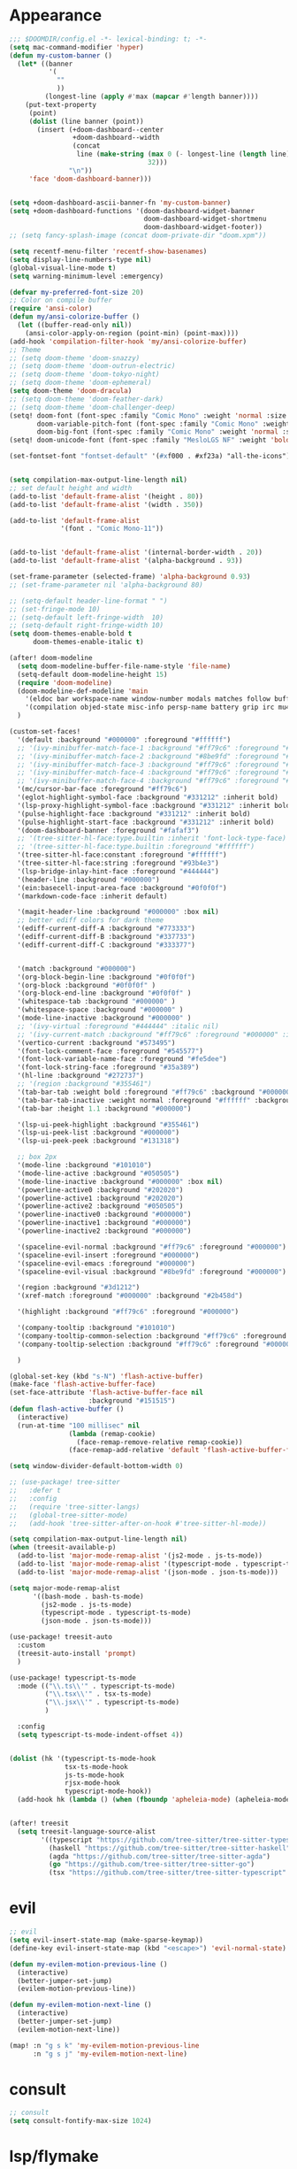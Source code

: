 * Appearance
#+BEGIN_SRC emacs-lisp
;;; $DOOMDIR/config.el -*- lexical-binding: t; -*-
(setq mac-command-modifier 'hyper)
(defun my-custom-banner ()
  (let* ((banner
          '(
            ""
            ))
         (longest-line (apply #'max (mapcar #'length banner))))
    (put-text-property
     (point)
     (dolist (line banner (point))
       (insert (+doom-dashboard--center
                +doom-dashboard--width
                (concat
                 line (make-string (max 0 (- longest-line (length line)))
                                   32)))
               "\n"))
     'face 'doom-dashboard-banner)))


(setq +doom-dashboard-ascii-banner-fn 'my-custom-banner)
(setq +doom-dashboard-functions '(doom-dashboard-widget-banner
                                  doom-dashboard-widget-shortmenu
                                  doom-dashboard-widget-footer))
;; (setq fancy-splash-image (concat doom-private-dir "doom.xpm"))

(setq recentf-menu-filter 'recentf-show-basenames)
(setq display-line-numbers-type nil)
(global-visual-line-mode t)
(setq warning-minimum-level :emergency)

(defvar my-preferred-font-size 20)
;; Color on compile buffer
(require 'ansi-color)
(defun my/ansi-colorize-buffer ()
  (let ((buffer-read-only nil))
    (ansi-color-apply-on-region (point-min) (point-max))))
(add-hook 'compilation-filter-hook 'my/ansi-colorize-buffer)
;; Theme
;; (setq doom-theme 'doom-snazzy)
;; (setq doom-theme 'doom-outrun-electric)
;; (setq doom-theme 'doom-tokyo-night)
;; (setq doom-theme 'doom-ephemeral)
(setq doom-theme 'doom-dracula)
;; (setq doom-theme 'doom-feather-dark)
;; (setq doom-theme 'doom-challenger-deep)
(setq! doom-font (font-spec :family "Comic Mono" :weight 'normal :size my-preferred-font-size)
       doom-variable-pitch-font (font-spec :family "Comic Mono" :weight 'normal :size my-preferred-font-size)
       doom-big-font (font-spec :family "Comic Mono" :weight 'normal :size 50))
(setq! doom-unicode-font (font-spec :family "MesloLGS NF" :weight 'bold))

(set-fontset-font "fontset-default" '(#xf000 . #xf23a) "all-the-icons")


(setq compilation-max-output-line-length nil)
;; set default height and width
(add-to-list 'default-frame-alist '(height . 80))
(add-to-list 'default-frame-alist '(width . 350))

(add-to-list 'default-frame-alist
             '(font . "Comic Mono-11"))


(add-to-list 'default-frame-alist '(internal-border-width . 20))
(add-to-list 'default-frame-alist '(alpha-background . 93))

(set-frame-parameter (selected-frame) 'alpha-background 0.93)
;; (set-frame-parameter nil 'alpha-background 80)

;; (setq-default header-line-format " ")
;; (set-fringe-mode 10)
;; (setq-default left-fringe-width  10)
;; (setq-default right-fringe-width 10)
(setq doom-themes-enable-bold t
      doom-themes-enable-italic t)

(after! doom-modeline
  (setq doom-modeline-buffer-file-name-style 'file-name)
  (setq-default doom-modeline-height 15)
  (require 'doom-modeline)
  (doom-modeline-def-modeline 'main
    '(eldoc bar workspace-name window-number modals matches follow buffer-info remote-host buffer-position word-count parrot selection-info)
    '(compilation objed-state misc-info persp-name battery grip irc mu4e gnus github debug repl lsp minor-modes input-method indent-info buffer-encoding major-mode process vcs check time "     "))
  )

(custom-set-faces!
  '(default :background "#000000" :foreground "#ffffff")
  ;; '(ivy-minibuffer-match-face-1 :background "#ff79c6" :foreground "#000000")
  ;; '(ivy-minibuffer-match-face-2 :background "#8be9fd" :foreground "#000000")
  ;; '(ivy-minibuffer-match-face-3 :background "#ff79c6" :foreground "#000000")
  ;; '(ivy-minibuffer-match-face-4 :background "#ff79c6" :foreground "#000000")
  ;; '(ivy-minibuffer-match-face-4 :background "#ff79c6" :foreground "#000000")
  '(mc/cursor-bar-face :foreground "#ff79c6")
  '(eglot-highlight-symbol-face :background "#331212" :inherit bold)
  '(lsp-proxy-highlight-symbol-face :background "#331212" :inherit bold)
  '(pulse-highlight-face :background "#331212" :inherit bold)
  '(pulse-highlight-start-face :background "#331212" :inherit bold)
  '(doom-dashboard-banner :foreground "#fafaf3")
  ;; '(tree-sitter-hl-face:type.builtin :inherit 'font-lock-type-face)
  ;; '(tree-sitter-hl-face:type.builtin :foreground "#ffffff")
  '(tree-sitter-hl-face:constant :foreground "#ffffff")
  '(tree-sitter-hl-face:string :foreground "#93b4e3")
  '(lsp-bridge-inlay-hint-face :foreground "#444444")
  '(header-line :background "#000000")
  '(ein:basecell-input-area-face :background "#0f0f0f")
  '(markdown-code-face :inherit default)

  '(magit-header-line :background "#000000" :box nil)
  ;; better ediff colors for dark theme
  '(ediff-current-diff-A :background "#773333")
  '(ediff-current-diff-B :background "#337733")
  '(ediff-current-diff-C :background "#333377")


  '(match :background "#000000")
  '(org-block-begin-line :background "#0f0f0f")
  '(org-block :background "#0f0f0f" )
  '(org-block-end-line :background "#0f0f0f" )
  '(whitespace-tab :background "#000000" )
  '(whitespace-space :background "#000000" )
  '(mode-line-inactive :background "#000000" )
  ;; '(ivy-virtual :foreground "#444444" :italic nil)
  ;; '(ivy-current-match :background "#ff79c6" :foreground "#000000" :inherit bold)
  '(vertico-current :background "#573495")
  '(font-lock-comment-face :foreground "#545577")
  '(font-lock-variable-name-face :foreground "#fe5dee")
  '(font-lock-string-face :foreground "#35a389")
  '(hl-line :background "#272737")
  ;; '(region :background "#355461")
  '(tab-bar-tab :weight bold :foreground "#ff79c6" :background "#000000")
  '(tab-bar-tab-inactive :weight normal :foreground "#ffffff" :background "#000000")
  '(tab-bar :height 1.1 :background "#000000")

  '(lsp-ui-peek-highlight :background "#355461")
  '(lsp-ui-peek-list :background "#000000")
  '(lsp-ui-peek-peek :background "#131318")

  ;; box 2px
  '(mode-line :background "#101010")
  '(mode-line-active :background "#050505")
  '(mode-line-inactive :background "#000000" :box nil)
  '(powerline-active0 :background "#202020")
  '(powerline-active1 :background "#202020")
  '(powerline-active2 :background "#050505")
  '(powerline-inactive0 :background "#000000")
  '(powerline-inactive1 :background "#000000")
  '(powerline-inactive2 :background "#000000")

  '(spaceline-evil-normal :background "#ff79c6" :foreground "#000000")
  '(spaceline-evil-insert :foreground "#000000")
  '(spaceline-evil-emacs :foreground "#000000")
  '(spaceline-evil-visual :background "#8be9fd" :foreground "#000000")

  '(region :background "#3d1212")
  '(xref-match :foreground "#000000" :background "#2b458d")

  '(highlight :background "#ff79c6" :foreground "#000000")

  '(company-tooltip :background "#101010")
  '(company-tooltip-common-selection :background "#ff79c6" :foreground "#000000")
  '(company-tooltip-selection :background "#ff79c6" :foreground "#000000")

  )

(global-set-key (kbd "s-N") 'flash-active-buffer)
(make-face 'flash-active-buffer-face)
(set-face-attribute 'flash-active-buffer-face nil
                    :background "#151515")
(defun flash-active-buffer ()
  (interactive)
  (run-at-time "100 millisec" nil
               (lambda (remap-cookie)
                 (face-remap-remove-relative remap-cookie))
               (face-remap-add-relative 'default 'flash-active-buffer-face)))

(setq window-divider-default-bottom-width 0)

;; (use-package! tree-sitter
;;   :defer t
;;   :config
;;   (require 'tree-sitter-langs)
;;   (global-tree-sitter-mode)
;;   (add-hook 'tree-sitter-after-on-hook #'tree-sitter-hl-mode))

(setq compilation-max-output-line-length nil)
(when (treesit-available-p)
  (add-to-list 'major-mode-remap-alist '(js2-mode . js-ts-mode))
  (add-to-list 'major-mode-remap-alist '(typescript-mode . typescript-ts-mode))
  (add-to-list 'major-mode-remap-alist '(json-mode . json-ts-mode)))

(setq major-mode-remap-alist
      '((bash-mode . bash-ts-mode)
        (js2-mode . js-ts-mode)
        (typescript-mode . typescript-ts-mode)
        (json-mode . json-ts-mode)))

(use-package! treesit-auto
  :custom
  (treesit-auto-install 'prompt)
  )

(use-package! typescript-ts-mode
  :mode (("\\.ts\\'" . typescript-ts-mode)
         ("\\.tsx\\'" . tsx-ts-mode)
         ("\\.jsx\\'" . typescript-ts-mode)
         )

  :config
  (setq typescript-ts-mode-indent-offset 4))


(dolist (hk '(typescript-ts-mode-hook
              tsx-ts-mode-hook
              js-ts-mode-hook
              rjsx-mode-hook
              typescript-mode-hook))
  (add-hook hk (lambda () (when (fboundp 'apheleia-mode) (apheleia-mode 1)))))


(after! treesit
  (setq treesit-language-source-alist
        '((typescript "https://github.com/tree-sitter/tree-sitter-typescript" "v0.20.3" "typescript/src")
          (haskell "https://github.com/tree-sitter/tree-sitter-haskell")
          (agda "https://github.com/tree-sitter/tree-sitter-agda")
          (go "https://github.com/tree-sitter/tree-sitter-go")
          (tsx "https://github.com/tree-sitter/tree-sitter-typescript" "master" "tsx/src" nil nil))))
#+END_SRC

* evil
#+BEGIN_SRC emacs-lisp
;; evil
(setq evil-insert-state-map (make-sparse-keymap))
(define-key evil-insert-state-map (kbd "<escape>") 'evil-normal-state)

(defun my-evilem-motion-previous-line ()
  (interactive)
  (better-jumper-set-jump)
  (evilem-motion-previous-line))

(defun my-evilem-motion-next-line ()
  (interactive)
  (better-jumper-set-jump)
  (evilem-motion-next-line))

(map! :n "g s k" 'my-evilem-motion-previous-line
      :n "g s j" 'my-evilem-motion-next-line)
#+END_SRC

* consult
#+BEGIN_SRC emacs-lisp
;; consult
(setq consult-fontify-max-size 1024)
#+END_SRC

* lsp/flymake
#+BEGIN_SRC emacs-lisp
(use-package! breadcrumb
  :ensure t
  :config
  (breadcrumb-mode t))

(after! company
  (setq company-idle-delay 0)
  ;; If you encounter issues when typing Vue directives (e.g., v-), you can try setting it to 1. I'm not sure if it's a problem with Volar.
  (setq company-minimum-prefix-length 2)
  (setq company-tooltip-idle-delay 0)
  )

(use-package dape
  :preface
  ;; By default dape shares the same keybinding prefix as `gud'
  ;; If you do not want to use any prefix, set it to nil.
  ;; (setq dape-key-prefix "\C-x\C-a")

  :hook
  ;; Save breakpoints on quit
  (kill-emacs . dape-breakpoint-save)
  ;; Load breakpoints on startup
  (after-init . dape-breakpoint-load)

  :config
  ;; Turn on global bindings for setting breakpoints with mouse
  (setq treesit-go-tests-query (treesit-query-compile 'go
                                                      '((function_declaration
                                                         name: (identifier) @testname
                                                         parameters: (parameter_list :anchor (parameter_declaration type: (pointer_type) @type :anchor))
                                                         (:match "*testing.\\(T\\|M\\)" @type) (:match "^Test.+$" @testname)) @parent)))
  (defun jake/query-go-test-nodes ()
    (when (treesit-ready-p 'go)
      (treesit-query-capture (treesit-buffer-root-node) treesit-go-tests-query)))

  (defun jake/completing-read-go-tests ()
    (let* ((test-matches (jake/query-go-test-nodes))
           (test-name-matches (cl-remove-if-not (lambda (match) (eq (car match) 'testname)) test-matches))
           (test-names (mapcar (lambda (match) (treesit-node-text (cdr match))) test-name-matches)))
      (completing-read "Test:" test-names nil t)))


  (defun jake/dape--select-go-test-args ()
    (when-let* ((test-name (jake/completing-read-go-tests))
                (test-regexp (concat "^" test-name "$")))
      (if test-name
          `["-test.run" ,test-regexp]
        (error "No test selected"))))

  (defun jake/file-relative-dir ()
    "Return the file directory relative to dape's cwd. This is used by Delve debugger."
    (concat "./" (file-relative-name default-directory (funcall dape-cwd-fn))))

  ;; inside your dape-config
  (add-to-list 'dape-configs
               `(go-test
                 modes (go-mode go-ts-mode)
                 command "dlv"
                 command-cwd dape-cwd-fn
                 command-args ("dap" "--listen" "127.0.0.1:55878")
                 host "127.0.0.1"
                 port 55878
                 :type "go"
                 :name "debug test"
                 :request "launch"
                 :mode "test"
                 :cwd dape-cwd-fn
                 :program jake/file-relative-dir))
  (dape-breakpoint-global-mode)
  (setq dape-request-timeout 60)

  ;; Info buffers to the right
  ;; (setq dape-buffer-window-arrangement 'right)

  ;; Info buffers like gud (gdb-mi)
  (setq dape-buffer-window-arrangement 'gud)
  (setq dape-info-hide-mode-line nil)

  ;; Pulse source line (performance hit)
  (add-hook 'dape-display-source-hook 'pulse-momentary-highlight-one-line)

  ;; Showing inlay hints
  (setq dape-inlay-hints t)

  ;; Save buffers on startup, useful for interpreted languages
  (add-hook 'dape-start-hook (lambda () (save-some-buffers t t)))

  ;; Kill compile buffer on build success
  ;; (add-hook 'dape-compile-hook 'kill-buffer)

  ;; Projectile users
  (setq dape-cwd-function 'projectile-project-root)


  ;; Inject envrc env or process environment to debugger
  (defun my-envrc->plist ()
    "Return envrc environment as a plist with keyword keys.
Falls back to `process-environment` if envrc export fails."
    (let* ((raw-env
            (cond
             ((fboundp 'envrc--export)
              (cdr (ignore-errors (envrc--export (projectile-project-root)))))
             (t nil)))
           (env-source (or raw-env
                           (mapcar (lambda (s)
                                     (let ((split (split-string s "=" t)))
                                       (cons (car split) (mapconcat #'identity (cdr split) "="))))
                                   process-environment))))
      (seq-mapcat
       (lambda (pair)
         (let ((key (car pair))
               (val (cdr pair)))
           (when (and (stringp key) (stringp val))
             (list (intern (concat ":" key)) val))))
       env-source)))

  (defun my-dape-inject-envrc (orig-fn config &rest args)
    (let* ((envrc-env (my-envrc->plist))
           (merged-env (append envrc-env (plist-get config :env)))
           (new-config (plist-put config :env merged-env)))
      (apply orig-fn new-config args)))

  (advice-add 'dape :around #'my-dape-inject-envrc))

;; Enable repeat mode for more ergonomic `dape' use
(use-package repeat
  :config
  ;; (repeat-mode)
  ;; only on dape-mode
  (add-hook 'dape-mode-hook #'repeat-mode)
  )

(use-package! flycheck
  :config
  (map! :leader "[" #'flycheck-previous-error)
  (map! :leader "]" #'flycheck-next-error)
  ;; (setq flymake-start-on-flymake-mode t)
  ;; (setq flymake-no-changes-timeout nil)
  )

(use-package lsp-proxy
  ;; :load-path "/path/to/lsp-proxy"
  :config
  (setq lsp-proxy-user-languages-config
        (expand-file-name "~/.config/doom/languages.toml"))

  (setq lsp-proxy-diagnostics-provider :flycheck)
  (add-hook 'lsp-proxy-mode-hook
            (lambda ()
              (setq-local flycheck-checker 'lsp-proxy)))
  (add-hook! '(
               tsx-ts-mode-hook
               js-ts-mode-hook
               typescript-mode-hook
               typescript-ts-mode-hook
               rjsx-mode-hook
               less-css-mode-hook
               web-mode-hook
               go-mode-hook
               ;; python-mode-hook
               rust-mode-hook
               c-mode-hook
               c++-mode-hook
               ) #'lsp-proxy-mode))

(defun my-lsp-find-definition ()
  "Go to definition with either lsp-proxy or Eglot, setting a jump point."
  (interactive)
  (better-jumper-set-jump)
  (cond
   ((bound-and-true-p lsp-proxy-mode)
    (lsp-proxy-find-definition))
   ((bound-and-true-p eglot--managed-mode)
    (xref-find-definitions (thing-at-point 'symbol)))
   (t
    (call-interactively '+lookup/definition))))

(defun my-lsp-find-declaration ()
  "Go to declaration with either lsp-proxy or Eglot, setting a jump point."
  (interactive)
  (better-jumper-set-jump)
  (cond
   ((bound-and-true-p lsp-proxy-mode)
    (call-interactively 'lsp-proxy-find-declaration))
   ((bound-and-true-p eglot--managed-mode)
    (call-interactively 'eglot-find-declaration))
   (t
    (message "No LSP backend active in this buffer."))))

(defun my-lsp-find-references ()
  "Find references with either lsp-proxy or Eglot, setting a jump point."
  (interactive)
  (better-jumper-set-jump)
  (cond
   ((bound-and-true-p lsp-proxy-mode)
    (call-interactively 'lsp-proxy-find-references))
   ((bound-and-true-p eglot--managed-mode)
    (call-interactively 'xref-find-references))
   (t
    (call-interactively '+lookup/references))))

(defun my-lsp-find-implementations ()
  "Find implementations with either lsp-proxy or Eglot, setting a jump point."
  (interactive)
  (better-jumper-set-jump)
  (cond
   ((bound-and-true-p lsp-proxy-mode)
    (call-interactively 'lsp-proxy-find-implementations))
   ((bound-and-true-p eglot--managed-mode)
    (call-interactively 'eglot-find-implementation))
   (t
    (message "No LSP backend active in this buffer."))))

(defun my-lsp-rename ()
  "Find implementations with either lsp-proxy or Eglot, setting a jump point."
  (interactive)
  (better-jumper-set-jump)
  (cond
   ((bound-and-true-p lsp-proxy-mode)
    (call-interactively 'lsp-proxy-rename))
   ((bound-and-true-p eglot--managed-mode)
    (call-interactively 'eglot-rename))
   (t
    (message "No LSP backend active in this buffer."))))

(defun my-lsp-code-actions ()
  "Run code actions with either lsp-proxy or Eglot, setting a jump point.
If there is a region, use it for the code actions; otherwise use point."
  (interactive)
  (better-jumper-set-jump)
  (cond
   ((bound-and-true-p lsp-proxy-mode)
    (call-interactively 'lsp-proxy-execute-code-action))
   ((bound-and-true-p eglot--managed-mode)
    (call-interactively 'eglot-code-actions))
   (t
    (message "No LSP backend active in this buffer."))))

(defun my-lsp-rename ()
  "Rename symbol with either lsp-proxy or Eglot."
  (interactive)
  (cond
   ((bound-and-true-p lsp-proxy-mode)
    (call-interactively 'lsp-proxy-rename))
   ((bound-and-true-p eglot--managed-mode)
    (call-interactively 'eglot-rename))
   (t
    (message "No LSP backend active in this buffer."))))

(defun my-lsp-describe-thing-at-point ()
  "Describe symbol at point with either lsp-proxy or Eglot."
  (interactive)
  (cond
   ((bound-and-true-p lsp-proxy-mode)
    (lsp-proxy-describe-thing-at-point))
   ((bound-and-true-p eglot--managed-mode)
    (eglot-describe-thing-at-point))
   (t
    (message "No LSP backend active in this buffer."))))

(defun my-lsp-show-project-diagnostics ()
  "Show project diagnostics with either lsp-proxy or Eglot."
  (interactive)
  (cond
   ((bound-and-true-p lsp-proxy-mode)
    (lsp-proxy-show-project-diagnostics))
   ;; Eglot’s “show-project-diagnostics” function may need an update or
   ;; is commented out in your config. Uncomment if you want it:
   ((fboundp 'eglot-show-project-diagnostics)
    (eglot-show-project-diagnostics))
   (t
    (message "No LSP backend active in this buffer, or Eglot has no diagnostics function."))))

;; ---------------------------------------
;; GLOBAL KEYBINDINGS (use only once)
;; ---------------------------------------
;; Normal mode 'g' keys:
(map! :n "g d" #'my-lsp-find-definition
      :n "g D" #'my-lsp-find-declaration
      :n "g r" #'my-lsp-find-references
      :n "g i" #'my-lsp-find-implementations)

(map! :leader
      "c r" #'my-lsp-rename
      "c a" #'my-lsp-code-actions
      "c d" #'my-lsp-describe-thing-at-point
      "c r" #'my-lsp-rename
      "c x" #'my-lsp-show-project-diagnostics)
#+END_SRC

* ruff
#+BEGIN_SRC emacs-lisp
;; ruff
(use-package lazy-ruff
  :defer t
  :hook (python-mode . lazy-ruff-mode)
  :config
  (after! python
    (map! :map python-mode-map
          "C-c f" 'lazy-ruff-lint-format-buffer)
    )
  (defun lazy-ruff-lint-format-buffer ()
    "Format the current Python buffer using ruff before saving."
    (interactive)
    (unless (derived-mode-p 'python-mode 'python-base-mode)
      (user-error "Only python buffers can be linted with ruff"))
    (let ((temp-file (make-temp-file "ruff-tmp" nil ".py")))
      ;; Write buffer to temporary file, format it, and replace buffer contents.
      (write-region nil nil temp-file)
      (lazy-ruff-run-commands temp-file
                              (eq lazy-ruff-only-format-buffer t)
                              (eq lazy-ruff-only-check-buffer t))

      (let ((tmp-buf (generate-new-buffer " *temp*")))
        (with-current-buffer tmp-buf (insert-file-contents temp-file))
        (replace-buffer-contents tmp-buf)
        (kill-buffer tmp-buf))
      ;; Clean up temporary file.
      (delete-file temp-file)
      )
    )
  )
#+END_SRC

* dart
#+BEGIN_SRC emacs-lisp
;; dart
(use-package! dart-mode
  :defer t
  :bind (:map dart-mode-map
              ("C-M-x" . #'flutter-run-or-hot-reload))
  :config
  (setq lsp-dart-flutter-widget-guides nil))
#+END_SRC

* go-mode
#+BEGIN_SRC emacs-lisp
;; go-mode
(after! go-mode
  (setq gofmt-command "gofumpt")
  (add-hook 'before-save-hook 'gofmt-before-save))
#+END_SRC

* company
#+BEGIN_SRC emacs-lisp
;; company
;; (after! company
;;   (setq company-idle-delay 0.05)
;;   (setq company-minimum-prefix-length 2)
;;   (define-key company-mode-map (kbd "H-SPC") 'company-complete)
;;   (define-key company-active-map (kbd "<backtab>") 'counsel-company))
#+END_SRC

* treemacs
#+BEGIN_SRC emacs-lisp
;; treemacs
(after! treemacs
  (treemacs-project-follow-mode 1)
  (treemacs-follow-mode 1)
  ;; (treemacs-tag-follow-mode 1)
  (map! :leader "o s" #'lsp-treemacs-symbols)
  (setq treemacs-is-never-other-window nil)
  (setq treemacs-width-is-initially-locked  nil)
  )
;; lsp-treemacs
#+END_SRC

* cc/cuda
#+BEGIN_SRC emacs-lisp
;; cuda-mode is c++ mode
(add-to-list 'auto-mode-alist '("\\.cu\\'" . c++-mode))
(add-to-list 'auto-mode-alist '("\\.cuh\\'" . c++-mode))
#+END_SRC

* meson-mode
#+BEGIN_SRC emacs-lisp
;; meson-mode
(use-package! meson-mode
  :defer t
  :mode "\\.build\\'"
  )
#+END_SRC

* smartparens
#+BEGIN_SRC emacs-lisp
;; smartparens
(after! smartparens
  (define-key smartparens-mode-map (kbd "M-<backspace>") 'sp-backward-unwrap-sexp))
#+END_SRC

* multiple cursors
#+BEGIN_SRC emacs-lisp
;; multiple-cursors
(blink-cursor-mode 1)
(use-package! multiple-cursors
  :defer t
  :bind
  (("H-."  . 'mc/mark-next-like-this)
   ("H-,"  . 'mc/mark-previous-like-this)
   ("C-\"" . 'mc/mark-all-like-this)
   ("H->"     . 'mc/skip-to-next-like-this)
   ("H-<"     . 'mc/skip-to-previous-like-this)

   :map mc/keymap
   ("H-x C-." . 'mc/unmark-next-like-this)
   ("H-x C-," . 'mc/unmark-previous-like-this)
   ("H-x C-:" . 'mc/mark-pop)
   ("M-["     . 'mc/insert-numbers)
   ("M-]"     . 'mc/insert-letters)
   ("C-x C-a" . 'mc/vertical-align-with-space)))
#+END_SRC

* buffermove
#+BEGIN_SRC emacs-lisp
;; buffermove
(use-package! buffer-move
  :bind (("H-K" . buf-move-up)
         ("H-J" . buf-move-down)
         ("H-H" . buf-move-left)
         ("H-L" . buf-move-right)))
#+END_SRC

* dired
#+BEGIN_SRC emacs-lisp
;; dired
(defun my--linux-opener-and-args (path)
  "Return (prog . args) to open PATH on Linux."
  (cond
   ((executable-find "xdg-open") (cons "xdg-open" (list path)))
   ((and (executable-find "gio")) (cons "gio" (list "open" path)))
   ((executable-find "gnome-open") (cons "gnome-open" (list path)))
   ((executable-find "kde-open5") (cons "kde-open5" (list path)))
   ((executable-find "kde-open") (cons "kde-open" (list path)))
   (t (error "No opener found (tried xdg-open/gio/gnome-open/kde-open)"))))

(defun my-open-external (path)
  "Open PATH with the OS default application."
  (interactive "fOpen externally: ")
  (pcase system-type
    ('darwin (start-process "open-file" nil "open" path))
    ('windows-nt
     (if (fboundp 'w32-shell-execute)
         (w32-shell-execute "open" (convert-standard-filename path))
       (start-process "open-file" nil "cmd.exe" "/C" "start" "" (convert-standard-filename path))))
    ('gnu/linux
     (cl-destructuring-bind (prog . args) (my--linux-opener-and-args path)
       (apply #'start-process "open-file" nil prog args)))
    (_ (error "Unsupported system-type: %s" system-type))))

(defun my-open-file-manager-here (&optional dir)
  "Open the platform file manager at DIR (or `default-directory')."
  (interactive)
  (let ((dir (file-name-as-directory (or dir default-directory))))
    (pcase system-type
      ('darwin (start-process "open-fm" nil "open" "-a" "Finder" dir))
      ('windows-nt
       (if (fboundp 'w32-shell-execute)
           (w32-shell-execute "explore" (convert-standard-filename dir))
         (start-process "open-fm" nil "explorer.exe" (convert-standard-filename dir))))
      ('gnu/linux
       (let ((fm (seq-find #'executable-find
                           '("nautilus" "nemo" "dolphin" "thunar" "pcmanfm" "krusader"))))
         (if fm
             (start-process "open-fm" nil fm dir)
           ;; fallback to generic opener
           (cl-destructuring-bind (prog . args) (my--linux-opener-and-args dir)
             (apply #'start-process "open-fm" nil prog args)))))
      (_ (error "Unsupported system-type: %s" system-type)))))

(map! "C-c C-n" #'my-open-file-manager-here)

;;; Dired integration
(after! dired-x
  (defun dired-open-in-external-app ()
    "Open marked files in their default external app."
    (interactive)
    (let ((files (dired-get-marked-files)))
      (dolist (f files)
        (my-open-external f)
        (message "Opening: %s" f))))
  (define-key dired-mode-map (kbd "M-o") #'dired-open-in-external-app))

(after! dirvish
  (setq dirvish-hide-details t)
  (setq dirvish-side-window-parameters
        '((no-delete-other-windows . t)))
  )
#+END_SRC

* vertico
#+BEGIN_SRC emacs-lisp
;; vertico
(after! verticoo
  (setq vertico-cycle nil)
  (marginalia-mode)
  )
#+END_SRC

* copilot
#+BEGIN_SRC emacs-lisp
;; copilot
(defun my-tab ()
  (interactive)
  (or (copilot-accept-completion)
      (company-indent-or-complete-common nil)))

(use-package! copilot
  :hook
  ;; (org-mode . my/copilot-activate-after-eglot)
  ;; (prog-mode . my/copilot-activate-after-eglot)
  (prog-mode . copilot-mode)
  (org-mode . copilot-mode)
  :bind (("S-<tab>" . 'copilot-accept-completion-by-word)
         ("S-<return>" . 'copilot-accept-completion)
         :map copilot-completion-map
         ("M-n" . 'copilot-next-completion)
         ("M-p" . 'copilot-previous-completion)
         ;; ("TAB" . 'my-tab)
         ("TAB" . 'copilot-accept-completion)
         ("S-<return>" . 'copilot-accept-completion)
         ("C-<tab>" . 'copilot-accept-completion-by-word)
         ("H-<tab>" . 'copilot-accept-completion-by-line)
         )
  (:map copilot-mode-map
        ("S-<tab>" . 'copilot-accept-completion-by-word)
        )
  :config
  (defun my/copilot-activate-after-eglot ()
    "Activate copilot-mode after eglot is initialized."
    (run-at-time "2 sec" nil #'copilot-mode)))
    #+END_SRC

* gptel
#+BEGIN_SRC emacs-lisp
;; gptel

(use-package! gptel
 :defer t
 :config
 (global-set-key (kbd "C-c c g") 'gptel-menu)
 (global-set-key (kbd "C-c c c") 'gptel)
 (require 'auth-source-pass)
 (auth-source-pass-enable)
 (setq gptel-default-mode 'org-mode))
#+END_SRC

* magit
#+BEGIN_SRC emacs-lisp
(after! magit
  (setq transient-display-buffer-action '(display-buffer-in-side-window (side . bottom))))

(after! pr-review
  (map! :map pr-review-mode-map
        "M-RET" #'magit-diff-visit-worktree-file-other-window))
(setq auth-sources '("~/.authinfo.gpg" "~/.authinfo"))
#+END_SRC

* window-rules
#+BEGIN_SRC emacs-lisp
;; window-rules

(setq switch-to-buffer-obey-display-actions t)
(setq-default switch-to-buffer-in-dedicated-window 'pop)

(setq
 display-buffer-alist
 `(
   ("\\*Buffer List\\*"
    (display-buffer-reuse-window display-buffer-in-side-window)
    (side . top) (slot . 1) (preserve-size . (nil . t)) (window-height . 0.15) (dedicated . t))

   ("\\*\\(?:Tag List\\)\\*\\|^*julia" display-buffer-in-side-window
    (side . right) (slot . 0) (window-width . 0.2) (dedicated . t)
    (preserve-size . (t . nil)))

   ("^\\*magit:\\|^magit-diff" display-buffer-in-side-window
    (side . left) (slot . 3) (window-width . 0.2) (dedicated . t)
    (preserve-size . (t . nil)))

   ("COMMIT_EDITMSG" display-buffer-in-side-window
    (side . left) (slot . 2) (window-width . 0.2) (dedicated . t)
    (preserve-size . (t . nil)))
   ("\\*\\(?:help\\|grep\\|Completions\\|org-python-session\\|Python\\)\\*\\|^*leetcode\\|^*compilation\\|^*Flutter\\|^*pytest\\|^*docker-build-output\\|^*ein\\|^*MATLAB\\|^* docker container" display-buffer-in-side-window
    (side . top) (slot . 4) (preserve-size . (t . nil)) (window-height . 0.15) (dedicated . t))

   ("\\*\\(?:shell\\|vterm\\)\\*" display-buffer-in-side-window
    (side . top) (slot . 5) (preserve-size . (nil . t)) (window-height . 0.15) (dedicated . t))

   )
 )

(map! :leader "w x" #'window-toggle-side-windows)

(add-hook 'ediff-before-setup-hook (lambda () (select-frame (make-frame))))
#+END_SRC

* vterm
#+BEGIN_SRC emacs-lisp
;; vterm
(defun projectile-vterm ()
  (interactive)
  ;; (if (projectile-project-p)
  ;; if projectile-project-p is not nil and not dired-mode
  (if (and (projectile-project-p) (not (eq major-mode 'dired-mode)))
      (let* ((project (projectile-project-root)))
        (unless (require 'vterm nil 'noerror)
          (error "Package 'vterm' is not available"))
        (projectile-with-default-dir project
          (vterm "*vterm*")))
    (unless (require 'vterm nil 'noerror)
      (error "Package 'vterm' is not available"))
    (vterm "*vterm*")))

(map! "M-V" #'projectile-vterm)

(use-package! vterm
  :init
  (setq vterm-shell "zsh")
  (setq vterm-buffer-name-string "*vterm %s*"))
#+END_SRC

* org
#+BEGIN_SRC emacs-lisp
;; org

(use-package! engrave-faces-latex
  :after ox-latex
  :config
  (add-to-list 'org-latex-engraved-options '("linenos" "true")))

(after! org
  (map! :map org-mode-map :n "g k" #'org-up-element)
  (map! :map org-mode-map :n "g j" #'org-down-element)
  (map! :map org-mode-map :leader "j s" 'jupyter-org-insert-src-block)
  (map! :map org-mode-map :leader "j c" 'jupyter-org-clone-block)

  (setq org-latex-src-block-backend 'engraved)

  (setq org-agenda-files '("~/Dropbox/agenda.org"))
  (setq org-latex-hyperref-template nil)
  (setq org-startup-with-latex-preview t)
  ;; (add-to-list 'org-latex-packages-alist '("" "minted"))
  (setq org-latex-toc-command "\\tableofcontents \\clearpage")


  ;; (setq org-latex-listings 'minted)
  ;; (setq org-latex-minted-options
  ;;       '(("breaklines" "true")
  ;;         ("breakanywhere" "true")
  ;;         ("linenos" "true")
  ;;         ("gobble" "-8")
  ;;         ("xleftmargin" "10pt")
  ;;         ("bgcolor" "borlandbg")))

  ;; (setq org-latex-pdf-process '("latexmk -pdflatex=xelatex -shell-escape -pdf %f"))
  ;; (setq org-latex-pdf-process '("xelatex -shell-escape -interaction nonstopmode -output-directory %o %f"))
  ;; (setq org-latex-pdf-process '("xetex -shell-escape -interaction nonstopmode %f"))


  (after! ox-latex
    (add-to-list 'org-latex-classes
                 '("extarticle"
                   "\\documentclass{extarticle}"
                   ("\\section{%s}" . "\\section*{%s}")
                   ("\\subsection{%s}" . "\\subsection*{%s}")
                   ("\\subsubsection{%s}" . "\\subsubsection*{%s}")
                   ("\\paragraph{%s}" . "\\paragraph*{%s}")
                   ("\\subparagraph{%s}" . "\\subparagraph*{%s}"))))

  (use-package! org-ref
    :commands
    (org-ref-cite-hydra/body
     org-ref-bibtex-hydra/body)
    )
  (require 'org-ref)
  (setq org-src-fontify-natively t)
  )

(setq org-journal-date-format "%a, %Y %b %d")

;; make org-roam directory ~/Dropbox/org-roam
(setq org-roam-directory "~/Dropbox/org-roam")
(org-babel-do-load-languages
 'org-babel-load-languages
 '((emacs-lisp . t)
   (python . t)
   (jupyter . t)))

(use-package! olivetti
  :defer t
  :hook
  (org-mode . olivetti-mode)
  (markdown-mode . olivetti-mode)
  :config
  (setq olivetti-body-width 170)
  )

#+END_SRC

* custom conf
#+BEGIN_SRC emacs-lisp
;; custom binds
(setq delete-by-moving-to-trash t)
(setq-default comment-line-break-function nil)

(global-set-key (kbd "H-M-J") (lambda()
                              (interactive)
                              (display-buffer-in-side-window (get-buffer (buffer-name)) '((side . top) (slot . -1) (window-height . 0.15)))))
(global-set-key (kbd "H-M-K") (lambda()
                              (interactive)
                              (display-buffer-in-side-window (get-buffer (buffer-name)) '((side . top) (slot . 1) (window-height . 0.15)))))
(global-set-key (kbd "H-M-L") (lambda()
                              (interactive)
                              (display-buffer-in-side-window (get-buffer (buffer-name)) '((side . right) (slot . 1) (window-width . 0.35)))))
(global-set-key (kbd "H-M-H") (lambda()
                              (interactive)
                              (display-buffer-in-side-window (get-buffer (buffer-name)) '((side . left) (slot . 1) (window-width . 0.2)))))

(defun open-term ()
  "Lists the contents of the current directory."
  (interactive)
  (call-process "kitty" nil 0 nil))

(defun open-terminal-in-project-root ()
  "Open default terminal in the project root."
  (interactive)
  (if (projectile-project-p)
      (let ((default-directory (projectile-project-root)))
        (open-term))
    (open-term)))
(map! "H-<return>" 'open-terminal-in-project-root)

(map! :i
      "C-?" #'undo-fu-only-redo)

(map! :i
      "C-M-/" #'undo-fu-only-redo-all)

(global-set-key (kbd "H-d") (lambda ()
                              (interactive)
                              (scroll-up 4)
                              (setq this-command 'next-line)
                              (forward-line 4)))
(global-set-key (kbd "H-u") (lambda ()
                              (interactive)
                              (scroll-down 4)
                              (setq this-command 'previous-line)
                              (forward-line -4)))

(defun switch-to-previous-buffer ()
  (interactive)
  (switch-to-buffer (other-buffer)))
(global-set-key (kbd "H-<tab>") 'switch-to-previous-buffer)

(defun my-make-room-for-new-compilation-buffer ()
  "Renames existing *compilation* buffer to something unique so
         that a new compilation job can be run."
  (interactive)
  (let ((cbuf (get-buffer (concat "*compilation*<" (projectile-project-name) ">")))
        (more-cbufs t)
        (n 1)
        (new-cbuf-name ""))
    (when cbuf
      (while more-cbufs
        (setq new-cbuf-name (concat (format "*compilation %d*<" n) compile-command " " (projectile-project-name) ">"))
        (setq n (1+ n))
        (setq more-cbufs (get-buffer new-cbuf-name)))
      (with-current-buffer cbuf
        (rename-buffer new-cbuf-name)))))

(map! :leader "c n" #'my-make-room-for-new-compilation-buffer)

(setq bookmark-default-file "~/.config/doom/bookmarks")
#+END_SRC

* remapping
#+BEGIN_SRC emacs-lisp
;; remaping
(use-package! xclip
  :config
  (xclip-mode 1)
  )

;; windows
(global-set-key (kbd "H-h") 'windmove-left)
(global-set-key (kbd "H-l") 'windmove-right)
(global-set-key (kbd "H-k") 'windmove-up)
(global-set-key (kbd "H-j") 'windmove-down)

(global-set-key (kbd "H-M-h") '(lambda () (interactive) (shrink-window-horizontally 10)))
(global-set-key (kbd "H-M-l") '(lambda () (interactive) (enlarge-window-horizontally 10)))
(global-set-key (kbd "H-M-j") '(lambda () (interactive) (shrink-window 10)))
(global-set-key (kbd "H-M-k") '(lambda () (interactive) (enlarge-window 10)))

(global-set-key (kbd "H-/") 'winner-undo)
(global-set-key (kbd "H-?") 'winner-redo)

(map! :leader "w <" '(lambda () (interactive) (shrink-window-horizontally 10)))
(map! :leader "w >" '(lambda () (interactive) (enlarge-window-horizontally 10)))
(map! :leader "w +" '(lambda () (interactive) (enlarge-window 10)))
(map! :leader "w -" '(lambda () (interactive) (shrink-window 10)))

;; Pull from PRIMARY (same as middle mouse click)
(defun get-primary ()
  (interactive)
  (insert
   (gui-get-primary-selection)))

(map! :v "+y" 'clipboard-kill-ring-save)
(map! :n "*p" 'get-primary)
(map! :n "." #'evil-repeat)

;; open file externally
(map! :leader "f o" #'counsel-find-file-extern)

(map! :leader "f ." #'find-name-dired)

;; workspaces
(map! :leader "TAB TAB" #'+workspace/other)
(map! :leader "TAB '" #'+workspace/display)

;; tangling
(map! :leader "m b t" #'org-babel-tangle)
(map! :leader "m b T" #'org-babel-tangle-file)
(map! :leader "m b d" #'org-babel-detangle)
#+END_SRC
